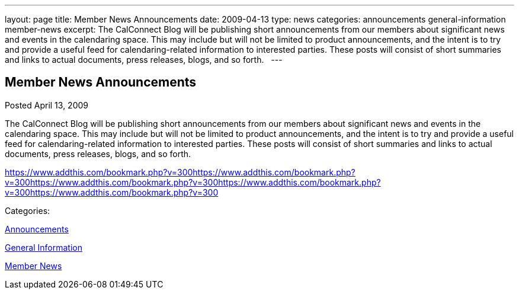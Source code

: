 ---
layout: page
title: Member News Announcements
date: 2009-04-13
type: news
categories: announcements general-information member-news
excerpt: The CalConnect Blog will be publishing short announcements from our members about significant news and events in the calendaring space. This may include but will not be limited to product announcements, and the intent is to try and provide a useful feed for calendaring-related information to interested parties. These posts will consist of short summaries and links to actual documents, press releases, blogs, and so forth.  
---

== Member News Announcements

[[node-345]]
Posted April 13, 2009 

The CalConnect Blog will be publishing short announcements from our members about significant news and events in the calendaring space. This may include but will not be limited to product announcements, and the intent is to try and provide a useful feed for calendaring-related information to interested parties. These posts will consist of short summaries and links to actual documents, press releases, blogs, and so forth. &nbsp;

https://www.addthis.com/bookmark.php?v=300https://www.addthis.com/bookmark.php?v=300https://www.addthis.com/bookmark.php?v=300https://www.addthis.com/bookmark.php?v=300https://www.addthis.com/bookmark.php?v=300

Categories:&nbsp;

link:/news/announcements[Announcements]

link:/news/general-information[General Information]

link:/news/member-news[Member News]

